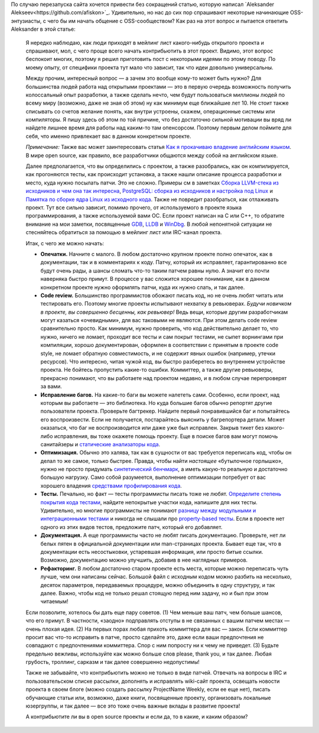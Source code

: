 .. title: Как стать контрибьютором в open source проект — идеи для первого патча и прочие рекомендации
.. slug: kak-stat-kontribiutorom-v-open-source-proekt-idei-dlia-pervogo-patcha-i-prochie-rekomendatsii
.. date: 2017-01-18 17:21:22 UTC+03:00
.. tags: HOWTO, community, перепост
.. category: начинающим
.. link: 
.. description: 
.. type: text
.. author: Peter Lemenkov

По случаю перезапуска сайта хочется привести без сокращений статью, которую написал `Aleksander Alekseev<https://github.com/afiskon>`_. Удивительно, но нас до сих пор спрашивают некоторые начинающие OSS-энтузиасты, с чего бы им начать общение с OSS-сообществом? Как раз на этот вопрос и пытается ответить Aleksander в этой статье:

        Я нередко наблюдаю, как люди приходят в мейлинг лист какого-нибудь
        открытого проекта и спрашивают, мол, с чего проще всего начать
        контрибьютить в этот проект. Видимо, этот вопрос беспокоит многих,
        поэтому я решил приготовить пост с некоторыми идеями по этому поводу. По
        моему опыту, от специфики проекта тут мало что зависит, так что идеи
        довольно универсальны.

        Между прочим, интересный вопрос — а зачем это вообще кому-то может быть
        нужно? Для большинства людей работа над открытыми проектами — это в
        первую очередь возможность получить колоссальный опыт разработки, а
        также сделать нечто, чем будут пользоваться миллионы людей по всему миру
        (возможно, даже не зная об этом) ну как минимум еще ближайшие лет 10. Не
        стоит также списывать со счетов желание понять, как внутри устроены,
        скажем, операционные системы или компиляторы. Я пишу здесь об этом по
        той причине, что без достаточно сильной мотивации вы вряд ли найдете
        лишнее время для работы над каким-то там опенсорсом. Поэтому первым
        делом поймите для себя, что именно привлекает вас в данном конкретном
        проекте.

        *Примечание:* Также вас может заинтересовать статья `Как я прокачиваю
        владение английским языком <http://eax.me/english/>`__. В мире open
        source, как правило, все разработчики общаются между собой на английском
        языке.

        Далее предполагается, что вы определились с проектом, а также
        разобрались, как он компилируется, как прогоняются тесты, как происходит
        установка, а также нашли описание процесса разработки и место, куда
        нужно посылать патчи. Это не сложно. Примеры см в заметках `Сборка
        LLVM-стека из исходников и чем она так
        интересна <http://eax.me/llvm-build/>`__, `PostgreSQL: сборка из
        исходников и настройка под Linux <http://eax.me/postgresql-build/>`__ и
        `Памятка по сборке ядра Linux из исходного
        кода <http://eax.me/linux-kernel-build/>`__. Также не повредит
        разобраться, как отлаживать проект. Тут все сильно зависит, помимо
        прочего, от используемого в проекте языка программирования, а также
        используемой вами ОС. Если проект написан на C или C++, то обратите
        внимание на мои заметки, посвященные `GDB <http://eax.me/gdb/>`__,
        `LLDB <http://eax.me/lldb/>`__ и `WinDbg <http://eax.me/windbg/>`__. В
        любой непонятной ситуации не стесняйтесь обратиться за помощью в мейлинг
        лист или IRC-канал проекта.

        Итак, с чего же можно начать:

        -  **Опечатки.** Начните с малого. В любом достаточно крупном проекте
           полно опечаток, как в документации, так и в комментариях к коду.
           Патчу, который их исправляет, гарантированно все будут очень рады, а
           шансы сломать что-то таким патчем равны нулю. А значит его почти
           наверняка быстро примут. В процессе у вас сложится хорошее понимание,
           как в данном конкретном проекте нужно оформлять патчи, куда их нужно
           слать, и так далее.
        -  **Code review.** Большинство программистов обожают писать код, но не
           очень любят читать или тестировать его. Поэтому многие проекты
           испытывают нехватку в ревьюверах. *Будучи новичком в проекте, вы
           совершенно бесценны, как ревьювер!* Ведь вещи, которые другим
           разработчикам могут казаться «очевидными», для вас таковыми не
           являются. При этом делать code review сравнительно просто. Как
           минимум, нужно проверить, что код действительно делает то, что нужно,
           ничего не ломает, проходит все тесты и сам покрыт тестами, не сыпет
           ворнингами при компиляции, хорошо документирован, оформлен в
           соответствии с принятым в проекте code style, не ломает обратную
           совместимость, и не содержит явных ошибок (например, утечки
           ресурсов). Что интересно, читая чужой код, вы быстро разберетесь во
           внутреннем устройстве проекта. Не бойтесь пропустить какие-то ошибки.
           Коммиттер, а также другие ревьюверы, прекрасно понимают, что вы
           работаете над проектом недавно, и в любом случае перепроверят за
           вами.
        -  **Исправление багов.** На какие-то баги вы можете налететь сами.
           Особенно, если проект, над которым вы работаете — это библиотека. Но
           куда большие багов обычно репортят другие пользователи проекта.
           Проверьте багтрекер. Найдите первый понравившийся баг и попытайтесь
           его воспроизвести. Если не получается, постарайтесь выяснить у
           багрепортера детали. Может оказаться, что баг не воспроизводится или
           даже уже был исправлен. Закрыв тикет без какого-либо исправления, вы
           тоже окажете помощь проекту. Еще в поиске багов вам могут помочь
           санитайзеры и `статические анализаторы
           кода <http://eax.me/c-static-analysis/>`__.
        -  **Оптимизация.** Обычно это халява, так как в сущности от вас
           требуется переписать код, чтобы он делал то же самое, только быстрее.
           Правда, чтобы найти *настоящее* «бутылочное горлышко», нужно не
           просто придумать `синтетический
           бенчмарк <http://eax.me/benchmarks/>`__, а иметь какую-то реальную и
           достаточно большую нагрузку. Само собой разумеется, выполнение
           оптимизации потребует от вас хорошего владения `средствами
           профилирования кода <http://eax.me/c-cpp-profiling/>`__.
        -  **Тесты.** Печально, но факт — тесты программисты писать тоже не
           любят. `Определите степень покрытия кода
           тестами <http://eax.me/c-code-coverage/>`__, найдите непокрытые
           участки кода, напишите для них тесты. Удивительно, но многие
           программисты не понимают `разницу между модульными и интеграционными
           тестами <http://eax.me/unit-testing/>`__ и никогда не слышали про
           `property-based тесты <http://eax.me/scalacheck/>`__. Если в проекте
           нет одного из этих видов тестов, предложите патч, который его
           добавляет.
        -  **Документация.** А еще программисты часто не любят писать
           документацию. Проверьте, нет ли белых пятен в официальной
           документации или man-страницах проекта. Бывает еще так, что в
           документации есть несостыковки, устаревшая информация, или просто
           битые ссылки. Возможно, документацию можно улучшить, добавив в нее
           наглядных примеров.
        -  **Рефакторинг.** В любом достаточно старом проекте есть места,
           которые можно переписать чуть лучше, чем они написаны сейчас. Большой
           файл с исходным кодом можно разбить на несколько, десяток параметров,
           передаваемых процедуре, можно объединить в одну структуру, и так
           далее. Важно, чтобы код не только решал стоящую перед ним задачу, но
           и был при этом читаемым!

        Если позволите, хотелось бы дать еще пару советов. (1) Чем меньше ваш
        патч, чем больше шансов, что его примут. В частности, «заодно»
        подправлять отступы в не связанных с вашим патчем местах — очень плохая
        идея. (2) На первых порах любая прихоть коммиттера для вас — закон. Если
        коммиттер просит вас что-то исправить в патче, просто сделайте это, даже
        если ваши предпочтения не совпадают с предпочтениями коммиттера. Спор с
        ним попросту ни к чему не приведет. (3) Будьте предельно вежливы,
        используйте как можно больше слов please, thank you, и так далее. Любая
        грубость, троллинг, сарказм и так далее совершенно недопустимы!

        Также не забывайте, что контрибьютить можно не только в виде патчей.
        Отвечать на вопросы в IRC и пользовательском списке рассылки, дополнять
        и исправлять wiki-сайт проекта, освещать новости проекта в своем блоге
        (можно создать рассылку ProjectName Weekly, если ее еще нет), писать
        обучающие статьи или, возможно, даже книги, посвященные проекту,
        организовать локальные юзергруппы, и так далее — все это тоже очень
        важные вклады в развитие проекта!

        А контрибьютите ли вы в open source проекты и если да, то в какие, и
        каким образом?
